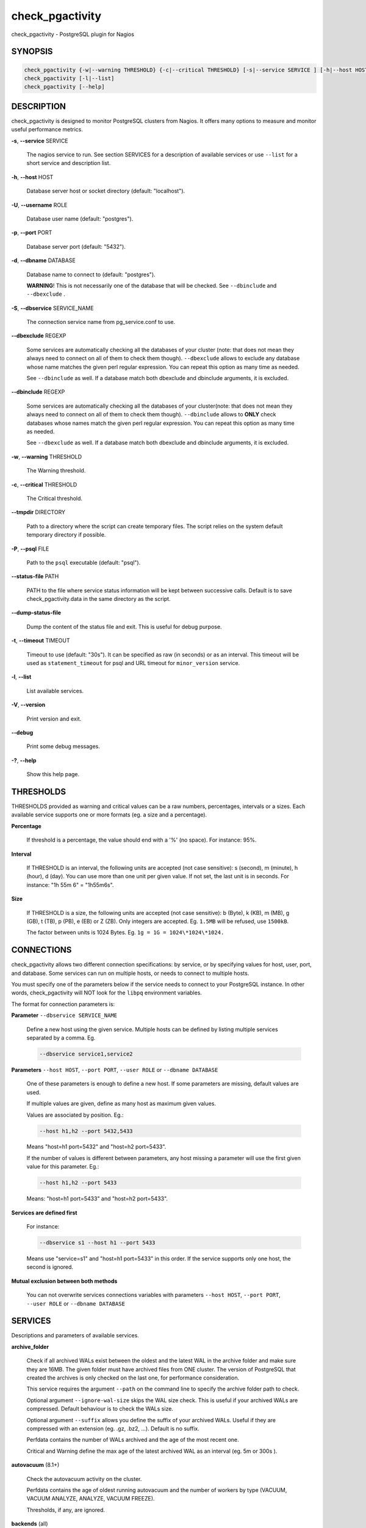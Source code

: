 .. highlight:: perl


****************
check_pgactivity
****************


check_pgactivity - PostgreSQL plugin for Nagios

SYNOPSIS
========



.. code-block:: perl

   check_pgactivity {-w|--warning THRESHOLD} {-c|--critical THRESHOLD} [-s|--service SERVICE ] [-h|--host HOST] [-U|--username ROLE] [-p|--port PORT] [-d|--dbname DATABASE] [-S|--dbservice SERVICE_NAME] [-P|--psql PATH] [--debug] [--status-file FILE] [--path PATH] [-t|--timemout TIMEOUT]
   check_pgactivity [-l|--list]
   check_pgactivity [--help]



DESCRIPTION
===========


check_pgactivity is designed to monitor PostgreSQL clusters from Nagios. It
offers many options to measure and monitor useful performance metrics.


\ **-s**\ , \ **--service**\  SERVICE

 The nagios service to run. See section SERVICES for a description of
 available services or use \ ``--list``\  for a short service and description
 list.



\ **-h**\ , \ **--host**\  HOST

 Database server host or socket directory (default: "localhost").



\ **-U**\ , \ **--username**\  ROLE

 Database user name (default: "postgres").



\ **-p**\ , \ **--port**\  PORT

 Database server port (default: "5432").



\ **-d**\ , \ **--dbname**\  DATABASE

 Database name to connect to (default: "postgres").

 \ **WARNING**\ ! This is not necessarily one of the database that will be
 checked. See \ ``--dbinclude``\  and \ ``--dbexclude``\  .



\ **-S**\ , \ **--dbservice**\  SERVICE_NAME

 The connection service name from pg_service.conf to use.



\ **--dbexclude**\  REGEXP

 Some services are automatically checking all the databases of your
 cluster (note: that does not mean they always need to connect on all
 of them to check them though). \ ``--dbexclude``\  allows to exclude any
 database whose name matches the given perl regular expression. You
 can repeat this option as many time as needed.

 See \ ``--dbinclude``\  as well. If a database match both dbexclude and
 dbinclude arguments, it is excluded.



\ **--dbinclude**\  REGEXP

 Some services are automatically checking all the databases of your
 cluster(note: that does not mean they always need to connect on all
 of them to check them though). \ ``--dbinclude``\  allows to \ **ONLY**\  check
 databases whose names match the given perl regular expression. You
 can repeat this option as many time as needed.

 See \ ``--dbexclude``\  as well. If a database match both dbexclude and
 dbinclude arguments, it is excluded.



\ **-w**\ , \ **--warning**\  THRESHOLD

 The Warning threshold.



\ **-c**\ , \ **--critical**\  THRESHOLD

 The Critical threshold.



\ **--tmpdir**\  DIRECTORY

 Path to a directory where the script can create temporary files. The
 script relies on the system default temporary directory if possible.



\ **-P**\ , \ **--psql**\  FILE

 Path to the \ ``psql``\  executable (default: "psql").



\ **--status-file**\  PATH

 PATH to the file where service status information will be kept between
 successive calls. Default is to save check_pgactivity.data in the same
 directory as the script.



\ **--dump-status-file**\

 Dump the content of the status file and exit. This is useful for debug purpose.



\ **-t**\ , \ **--timeout**\  TIMEOUT

 Timeout to use (default: "30s"). It can be specified as raw (in seconds) or as
 an interval. This timeout will be used as \ ``statement_timeout``\  for psql and URL
 timeout for \ ``minor_version``\  service.



\ **-l**\ , \ **--list**\

 List available services.



\ **-V**\ , \ **--version**\

 Print version and exit.



\ **--debug**\

 Print some debug messages.



\ **-?**\ , \ **--help**\

 Show this help page.




THRESHOLDS
==========


THRESHOLDS provided as warning and critical values can be a raw numbers,
percentages, intervals or a sizes. Each available service supports one or more
formats (eg. a size and a percentage).


\ **Percentage**\

 If threshold is a percentage, the value should end with a '%' (no space).
 For instance: 95%.



\ **Interval**\

 If THRESHOLD is an interval, the following units are accepted (not case
 sensitive): s (second), m (minute), h (hour), d (day). You can use more than
 one unit per given value. If not set, the last unit is in seconds.
 For instance: "1h 55m 6" = "1h55m6s".



\ **Size**\

 If THRESHOLD is a size, the following units are accepted (not case sensitive):
 b (Byte), k (KB), m (MB), g (GB), t (TB), p (PB), e (EB) or Z (ZB). Only
 integers are accepted. Eg. \ ``1.5MB``\  will be refused, use \ ``1500kB``\ .

 The factor between units is 1024 Bytes. Eg. \ ``1g = 1G = 1024\*1024\*1024.``\




CONNECTIONS
===========


check_pgactivity allows two different connection specifications: by service, or
by specifying values for host, user, port, and database.
Some services can run on multiple hosts, or needs to connect to multiple hosts.

You must specify one of the parameters below if the service needs to connect
to your PostgreSQL instance. In other words, check_pgactivity will NOT look for
the \ ``libpq``\  environment variables.

The format for connection parameters is:


\ **Parameter**\  \ ``--dbservice SERVICE_NAME``\

 Define a new host using the given service. Multiple hosts can be defined by
 listing multiple services separated by a comma. Eg.


 .. code-block:: perl

    --dbservice service1,service2




\ **Parameters**\  \ ``--host HOST``\ , \ ``--port PORT``\ , \ ``--user ROLE``\  or \ ``--dbname DATABASE``\

 One of these parameters is enough to define a new host. If some
 parameters are missing, default values are used.

 If multiple values are given, define as many host as maximum given values.

 Values are associated by position. Eg.:


 .. code-block:: perl

    --host h1,h2 --port 5432,5433


 Means "host=h1 port=5432" and "host=h2 port=5433".

 If the number of values is different between parameters, any host missing a
 parameter will use the first given value for this parameter. Eg.:


 .. code-block:: perl

    --host h1,h2 --port 5433


 Means: "host=h1 port=5433" and "host=h2 port=5433".



\ **Services are defined first**\

 For instance:


 .. code-block:: perl

    --dbservice s1 --host h1 --port 5433


 Means use "service=s1" and "host=h1 port=5433" in this order. If the service
 supports only one host, the second is ignored.



\ **Mutual exclusion between both methods**\

 You can not overwrite services connections variables with parameters \ ``--host HOST``\ , \ ``--port PORT``\ , \ ``--user ROLE``\  or \ ``--dbname DATABASE``\




SERVICES
========


Descriptions and parameters of available services.


\ **archive_folder**\

 Check if all archived WALs exist between the oldest and the latest WAL in the
 archive folder and make sure they are 16MB. The given folder must have archived
 files from ONE cluster. The version of PostgreSQL that created the archives is
 only checked on the last one, for performance consideration.

 This service requires the argument \ ``--path``\  on the command line to specify the
 archive folder path to check.

 Optional argument \ ``--ignore-wal-size``\  skips the WAL size check. This is useful
 if your archived WALs are compressed. Default behaviour is to check the WALs
 size.

 Optional argument \ ``--suffix``\  allows you define the suffix of your archived
 WALs. Useful if they are compressed with an extension (eg. .gz, .bz2, ...).
 Default is no suffix.

 Perfdata contains the number of WALs archived and the age of the most recent
 one.

 Critical and Warning define the max age of the latest archived WAL as an
 interval (eg. 5m or 300s ).



\ **autovacuum**\  (8.1+)

 Check the autovacuum activity on the cluster.

 Perfdata contains the age of oldest running autovacuum and the number of workers
 by type (VACUUM, VACUUM ANALYZE, ANALYZE, VACUUM FREEZE).

 Thresholds, if any, are ignored.



\ **backends**\  (all)

 Check the total number of connections in the PostgreSQL cluster.

 Perfdata contains the number of connections per database.

 Critical and Warning thresholds accept either a raw number or a percentage (eg.
 80%). When a threshold is a percentage, it is compared to the difference
 between the cluster parameters \ ``max_connections``\  and
 \ ``superuser_reserved_connections``\ .



\ **backends_status**\  (8.2+)

 Check the status of all backends. Depending on your PostgreSQL version,
 statuses are: \ ``idle``\ , \ ``idle in transaction``\ , \ ``idle in transaction (aborted)``\
 (>=9.0 only), \ ``fastpath function call``\ , \ ``active``\ , \ ``waiting for lock``\ ,
 \ ``undefined``\ , \ ``disabled``\  and \ ``insufficient privilege``\ .
 \ **insufficient privilege**\  appears when you are not allowed to see the statuses
 of other connections.

 This service supports the argument \ ``--exclude REGEX``\  to exclude queries
 matching the given regular expression from the check.

 You can use multiple \ ``--exclude REGEX``\  arguments.

 Critical and Warning thresholds are optional. They accept a list of
 'status_label=value' separated by a comma. Available labels are \ ``idle``\ ,
 \ ``idle_xact``\ , \ ``aborted_xact``\ , \ ``fastpath``\ , \ ``active``\  and \ ``waiting``\ . Values
 are raw numbers and empty lists are forbidden. Here is an example:


 .. code-block:: perl

      -w 'waiting=5,idle_xact=10' -c 'waiting=20,idle_xact=30'


 Perfdata contains the number of backends for each status and the oldest one for
 each of them, for 8.2+.

 Note that the number of backends reported in Nagios message \ **includes**\
 excluded backend.



\ **backup_label_age**\  (8.1+)

 Check the age of the backup label file.

 Perfdata returns the age of the backup_label file, -1 if not present.

 Critical and Warning thresholds only accept an interval (eg. 1h30m25s).



\ **bgwriter**\  (8.3+)

 Check the percentage of pages written by backends since last check.

 This service uses the status file (see \ ``--status-file``\  parameter).

 Perfdata contains the ratio per second for each \ ``pg_stat_bgwriter``\  counters
 since last execution. Units Nps for checkpoints, max written clean and fsyncs
 are the number of "events" per second.

 Critical and Warning thresholds are optional. If set, they \ *only*\  accept a
 percentage.



\ **btree_bloat**\

 Estimate bloat on B-tree indexes.

 Warning and critical thresholds accept a comma-separated list of either
 raw number(for a size), size (eg. 125M) or percentage. The thresholds apply to
 \ **bloat**\  size, not object size. If a percentage is given, the threshold will
 apply to the bloat size compared to the total index size. If multiple threshold
 values are passed, check_pgactivity will choose the largest (bloat size) value.

 This service supports both \ ``--dbexclude``\  and \ ``--dbinclude``\  parameters.

 It also supports a \ ``--exclude REGEX``\  parameter to exclude relations matching
  the given regular expression. The regular expression applies to
  "database.schema_name.relation_name". This allows you to filter either on a
 relation name for all schemas and databases, filter on a qualified named relation
 (schema + relation) for all databases or filter on a qualified named relation in
 only one database.

 You can use multiple \ ``--exclude REGEX``\  parameters.

 Perfdata will return the number of indexes of concern, by warning and critical
 threshold per database.

 A list of the bloated indexes detail will be returned after the
 perfdata. This list contains the fully qualified bloated index name, the
 estimated bloat size, the index size and the bloat percentage.



\ **commit_ratio**\  (all)

 Check the commit and rollback rate per second since last call.

 This service uses the status file (see --status-file parameter).

 Perfdata contains the commit rate, rollback rate, transaction rate and rollback
 ratio for each database since last call.

 Critical and Warning thresholds are optional. They accept a list of coma
 separated 'label=value'. Available label are \ **rollbacks**\ , \ **rollback_rate**\
 and \ **rollback_ratio**\ , which will be compared to the number of rollback, the
 rollback rate and the rollback ratio of each database. Warning or critical will
 be raised if reported value is greater than \ **rollbacks**\ , \ **rollback_rate**\  or
 \ **rollback_ratio**\ .



\ **configuration**\  (8.0+)

 Check the most important settings.

 Warning and Critical thresholds are ignored.

 Specific parameters are :
 \ ``--work_mem``\ , \ ``--maintenance_work_mem``\ , \ ``--shared_buffers``\ ,\ ``-- wal_buffers``\ ,
 \ ``--checkpoint_segments``\ , \ ``--effective_cache_size``\ , \ ``--no_check_autovacuum``\ ,
 \ ``--no_check_fsync``\ , \ ``--no_check_enable``\ , \ ``--no_check_track_counts``\ .



\ **connection**\  (all)

 Perform a simple connection test.

 No perfdata is returned.

 This service ignore critical and warning arguments.



\ **custom_query**\  (all)

 Perform the given user query.

 The query is specified with the \ ``--query parameter``\ . The first column will be
 used to perform the test for the status if warning and critical are provided.

 The warning and critical arguments are optional. They can be of format integer
 (default), size or time depending on the \ ``--type``\  argument.
 Warning and Critical will be raised if they are greater than the first column,
 or less if the \ ``--reverse``\  option is used.

 All other columns will be used to generate the perfdata. The query must
 display them in the perfdata format, with unit if required (eg. "size=35B").
 If a field contains multiple values, they must be separated by a space.



\ **database_size**\  (8.1+)

 \ **Check the variation**\  of database sizes, and \ **return the size**\  of every
 databases.

 This service uses the status file (see \ ``--status-file``\  parameter).

 Perfdata contains the size of each database.

 Critical and Warning thresholds accept either a raw number, a percentage, or a
 size (eg. 2.5G).  They are applied on the size difference for each database
 since the last execution. The aim is to detect unexpected database size
 variation.

 This service supports both \ ``--dbexclude``\  and \ ``--dbinclude``\  parameters.



\ **hit_ratio**\  (all)

 Check the cache hit ratio on the cluster.

 Perfdata returns the cache hit ratio per database. Template databases and
 databases that do not allow connections will not be checked, nor will the
 databases which have never been accessed.

 Critical and Warning thresholds are optional. They only accept a percentage.

 This service supports both \ ``--dbexclude``\  and \ ``--dbinclude``\  parameters.



\ **hot_standby_delta**\  (9.0)

 Check the data delta between a cluster and its Hot standbys.

 You must give the connection parameters for two or more clusters.

 Perfdata returns the data delta in bytes between the master and each Hot
 standby cluster listed.

 Critical and Warning thresholds can take one or two values separated by a
 comma. If only one value given, it applies to both received and replayed data.
 If two values are given, the first one applies to received data, the second one
 to replayed ones. These thresholds only accept a size (eg. 2.5G).

 This service raise a Critical if it doesn't find exactly ONE valid master
 cluster (ie. critical when 0 or 2 and more masters).



\ **is_hot_standby**\  (9.0+)

 Checks if the cluster is in recovery and accepts read only queries.

 This service ignores critical and warning arguments.

 No perfdata is returned.



\ **is_master**\  (all)

 Checks if the cluster accepts read and/or write queries. This state is reported
 as "in production" by pg_controldata.

 This service ignores critical and warning arguments.

 No perfdata is returned.



\ **is_replay_paused**\  (9.1+)

 Checks if the replication is paused. The service will return UNKNOWN if
 executed on a master server.

 Thresholds are optional. They must be specified as interval. OK will always be
 returned if the standby is not paused, even if replication delta time hits the
 thresholds.

 Critical or warning are raised if last reported replayed timestamp is greater
 than given threshold AND some data received from the master are not applied yet.
 OK will always be returned if the standby is paused, or if the standby has
 already replayed everything from master and until some write activity happens
 on the master.

 Perfdata returned:
   \* paused status (0 no, 1 yes, NaN if master)
   \* lag time (in second)
   \* data delta with master (0 no, 1 yes)



\ **last_analyze**\  (8.2+)

 Check on each databases that the oldest \ ``analyze``\  (from autovacuum or not) is not
 older than the given threshold.

 This service uses the status file (see \ ``--status-file``\  parameter) with
 PostgreSQL 9.1+.

 Perfdata returns oldest \ ``analyze``\  per database in seconds. With PostgreSQL
 9.1+, the number of [auto]analyses per database since last call is also
 returned.

 Critical and Warning thresholds only accept an interval (eg. 1h30m25s)
 and apply to the oldest execution of analyse.

 This service supports both \ ``--dbexclude``\  and \ ``--dbinclude``\  parameters.



\ **last_vacuum**\  (8.2+)

 Check that the oldest vacuum (from autovacuum or otherwise) in each database
 in the cluster is not older than the given threshold.

 This service uses the status file (see \ ``--status-file``\  parameter) with
 PostgreSQL 9.1+.

 Perfdata returns oldest vacuum per database in seconds. With PostgreSQL
 9.1+, it also returns the number of [auto]vacuums per database since last
 execution.

 Critical and Warning thresholds only accept an interval (eg. 1h30m25s)
 and apply to the oldest vacuum.

 This service supports both \ ``--dbexclude``\  and \ ``--dbinclude``\  parameters.



\ **locks**\  (all)

 Check the number of locks on the hosts.

 Perfdata returns the number of locks, by type.

 Critical and Warning thresholds accept either a raw number of locks or a
 percentage. For percentage, it is computed using the following limits
 for 7.4 to 8.1:


 .. code-block:: perl

    max_locks_per_transaction * max_connections


 for 8.2+:


 .. code-block:: perl

    max_locks_per_transaction * (max_connections + max_prepared_transactions)


 for 9.1+, regarding lockmode :


 .. code-block:: perl

    max_locks_per_transaction * (max_connections + max_prepared_transactions)
  or max_pred_locks_per_transaction * (max_connections + max_prepared_transactions)




\ **longest_query**\  (all)

 Check the longest running query in the cluster.

 Perfdata contains the max/avg/min running time and the number of queries per
 database.

 Critical and Warning thresholds only accept an interval.

 This service supports both \ ``--dbexclude``\  and \ ``--dbinclude``\  parameters.

 It also supports argument \ ``--exclude REGEX``\  to exclude queries matching the
 given regular expression from the check.

 You can use multiple \ ``--exclude REGEX``\  parameters.



\ **max_freeze_age**\  (all)

 Checks oldest database by transaction age.

 Critical and Warning thresholds are optional. They accept either a raw number
 or percentage for PostgreSQL 8.2 and more. If percentage is given, the
 thresholds are computed based on the "autovacuum_freeze_max_age" parameter.
 100% means some table(s) reached the maximum age and will trigger an autovacuum
 freeze. Percentage thresholds should therefore be greater than 100%.

 Even with no threshold, this service will raise a critical alert if one database
 has a negative age.

 Perfdata return the age of each database.

 This service supports both \ ``--dbexclude``\  and \ ``--dbinclude``\  parameters.



\ **minor_version**\  (all)

 Check if the cluster is running the most recent minor version of PostgreSQL.

 Latest version of PostgreSQL can be fetched from PostgreSQL official
 website if check_pgactivity can access it, or is given as a parameter.

 Without \ ``--critical``\  or \ ``--warning``\  parameters, this service attempts
 to fetch the latest version online. You can optionally set the path to
 your prefered program using the parameter \ ``--path``\  (eg.
 \ ``--path '/usr/bin/wget'``\ ). Supported programs are: GET, wget, curl,
 fetch, lynx, links, links2.

 For the online version, a critical alert is raised if the minor version is not
 the most recent.

 If you do not want to (or cannot) query the PostgreSQL website, you
 must provide the expected version using either \ ``--warning``\  OR
 \ ``--critical``\ . The given format must be one or more MINOR versions
 seperated by anything but a '.'.

 For instance, the following parameters are all equivalent:


 .. code-block:: perl

    --critical "9.3.2 9.2.6 9.1.11 9.0.15 8.4.19"
    --critical "9.3.2, 9.2.6, 9.1.11, 9.0.15, 8.4.19"
    --critical 9.3.2,9.2.6,9.1.11,9.0.15,8.4.19
    --critical 9.3.2/9.2.6/9.1.11/9.0.15/8.4.19


 Any value other than 3 numbers separated by dots will be ignored.
 if the running PostgreSQL major version is not found, the service raises an
 unknown status.

 Using the offline version raises either a critical or a warning depending
 on which one has been set.

 Perfdata returns the numerical version of PostgreSQL.



\ **oldest_2pc**\  (8.1+)

 Check the oldest \ *two phase commit transaction*\  (aka. prepared transaction) in
 the cluster.

 Perfdata contains the max/avg age time and the number of prepared
 transaction per databases.

 Critical and Warning thresholds only accept an interval.



\ **oldest_idlexact**\  (8.3+)

 Check the oldest \ *idle*\  transaction.

 Perfdata contains the max/avg age and the number of idle transactions
 per databases.

 Critical and Warning thresholds only accept an interval.

 This service supports both \ ``--dbexclude``\  and \ ``--dbinclude``\  parameters.



\ **pg_dump_backup**\

 Check the age and size of backups.

 This service uses the status file (see \ ``--status-file``\  parameter).

 The \ ``--path``\  argument contains the location to the backup folder. The supported
 format is a glob pattern to match every folder or file you need to check. If
 appropriate, the probe should be run as user with sufficient privileges to check
 for the existence of files.

 The \ ``--pattern``\  is required, and must contain a regular expression matching
 the backup file name, extracting the database name from the first matching
 group. For example, the pattern "(\w+)-\d+.dump" can be used to match dumps of
 the form:


 .. code-block:: perl

      mydb-20150803.dump
      otherdb-20150803.dump
      mydb-20150806.dump
      otherdb-20150806.dump
      mydb-20150807.dump


 Optionally, a \ ``--global-pattern``\  option can be supplied to check for an
 additional global file.

 The \ ``--critical``\  and \ ``--warning``\  thresholds are optional. They accept a list
 of 'metric=value' separated by a comma. Available metric are \ ``oldest``\  and
 \ ``newest``\ , respectively the age of the oldest and newest backups, and \ ``size``\ ,
 which must be the maximum variation of size since the last check, expressed
 as a size or a percentage.

 This service supports the arguments \ ``--dbinclude``\  and \ ``--dbexclude``\ , to
 respectively test for the presence of include or exclude files.

 The argument \ ``--exclude``\  allows to exclude file younger than the given
 interval. This is useful to ignore files from a backup in progress. Eg., if
 your backup process takes 2h, set this to '125m'.

 Perfdata returns the age of the oldest and newest backups, as well as the size
 of the newest backups.



\ **pga_version**\

 Checks if this script is running the given version of check_pgactivity.
 You must provide the expected version using either \ ``--warning``\  OR
 \ ``--critical``\ .

 No perfdata is returned.



\ **ready_archives**\  (8.1+)

 Check the number of WAL files ready to archive.

 Perfdata returns the number of WAL files waiting to be archived.

 Critical and Warning thresholds only accept a raw number of files.



\ **replication_slots**\  (9.4+)

 Check the number of WAL retained by each replication slots.

 Perfdata returns the number of WAL that each replication slot has to keep.

 Critical and Warning thresholds are optional. If provided, the number of WAL
 kept by each replication slot will be compared to the threshold.
 These thresholds only accept a raw number.



\ **streaming_delta**\  (9.1+)

 Check the data delta between a cluster and its standbys in Streaming Replication.

 Optional argument \ ``--slave``\  allows you to specify some slaves that MUST be
 connected. This argument can be used as many times as desired to check multiple
 slave connections, or you can specify multiple slaves connections at one time,
 using comma separated values. Both methods can be used in a single call. The
 given value must be of the form "APPLICATION_NAME IP".
 Either of the two following examples will check for the presence of two slaves:


 .. code-block:: perl

    --slave 'slave1 192.168.1.11' --slave 'slave2 192.168.1.12'
    --slave 'slave1 192.168.1.11','slave2 192.168.1.12'


 Perfdata returns the data delta in bytes between the master and all standbys
 found and the number of slaves connected.

 Critical and Warning thresholds can take one or two values separated by a
 comma. If only one value is supplied, it applies to both flushed and replayed
 data. If two values are supplied, the first one applies to flushed data,
 the second one to replayed data.
 These thresholds only accept a size (eg. 2.5G).



\ **table_bloat**\

 Estimate bloat on tables.

 Warning and critical thresholds accept a comma-separated list of either
 raw number(for a size), size (eg. 125M) or percentage. The thresholds apply to
 \ **bloat**\  size, not object size. If a percentage is given, the threshold will
 apply to the bloat size compared to the table + TOAST size.
 If multiple threshold values are passed, check_pgactivity will choose the
 largest (bloat size) value.

 This service supports both \ ``--dbexclude``\  and \ ``--dbinclude``\  parameters.

 This service supports a \ ``--exclude REGEX``\  parameter to exclude relations
 matching the given regular expression. The regular expression applies to
 "database.schema_name.relation_name". This allows you to filter either on a
 relation name for all schemas and databases, filter on a qualified named relation
 (schema + relation) for all databases or filter on a qualified named relation in
 only one database.

 You can use multiple \ ``--exclude REGEX``\  parameters.

 \ **Warning**\ : With a non-superuser role, this service can only check the tables
 the given role is granted to read!

 Perfdata will return the number of tables matching the warning and critical
 thresholds, per database.

 A list of the bloated tables detail will be returned after the
 perfdata. This list contains the fully qualified bloated table name, the
 estimated bloat size, the table size and the bloat percentage.

\ **table_unlogged**\ (9.5+)

 Check if table are changed to unlogged. In 9.5+, you can switch between logged and unlogged.

 Without \ ``--critical``\  or \ ``--warning``\  parameters, this service attempts
 to fetch all ``unlogged`` table 

 A critical alert is raised if an unlogged table is detected.

 This service supports both \ ``--dbexclude``\  and \ ``--dbinclude``\  parameters.

 This service supports a \ ``--exclude REGEX``\  parameter to exclude relations
 matching the given regular expression. The regular expression applies to
 "database.schema_name.relation_name". This allows you to filter either on a
 relation name for all schemas and databases, filter on a qualified named relation
 (schema + relation) for all databases or filter on a qualified named relation in
 only one database.

 You can use multiple \ ``--exclude REGEX``\  parameters.

 Perfdata will return the number of unlogged tables per database.
 
 A list of the unlogged tables detail will be returned after the
 perfdata. This list contains the fully qualified table name. If
 excluded table is set, the number of exclude table is returned.


\ **temp_files**\  (8.1+)

 Check the number and size of temp files.

 This service uses the status file (see \ ``--status-file``\  parameter) for 9.2+.

 Perfdata returns the number and total size of temp files found in
 \ ``pgsql_tmp``\  folders. They are aggregated by database until 8.2, then
 by tablespace (see GUC temp_tablespaces).

 Starting with 9.2, perfdata returns as well the number of temp files per
 database since last run, the total size of temp file per database since last
 run and the rate at which temp files were generated.

 Critical and Warning thresholds are optional. They accept either a number
 of file (raw value), a size (unit is \ **mandatory**\  to define a size) or both
 values separated by a comma.

 Threshols applied on current temp files beeing created AND the number/size
 of temp files created since last execution.



\ **wal_files**\  (8.1+)

 Check the number of WAL files.

 Perfdata returns the total number of WAL files, current number of written WAL,
 the current number of recycled WAL and the rate of WAL written to disk since
 last execution on master clusters.

 Critical and Warning thresholds accept either a raw number of files or a
 percentage. In case of percentage, the limit is computed based on:


 .. code-block:: perl

    100% = 1 + checkpoint_segments * (2 + checkpoint_completion_target)


 For PostgreSQL 8.1 and 8.2:


 .. code-block:: perl

    100% = 1 + checkpoint_segments * 2


 If \ ``wal_keep_segments``\  is set for 9.0 and above, the limit is the greatest
 of the following formulas :


 .. code-block:: perl

    100% = 1 + checkpoint_segments * (2 + checkpoint_completion_target)
    100% = 1 + wal_keep_segments + 2 * checkpoint_segments





EXAMPLES
========



Execute service "last_vacuum" on host "host=localhost port=5432":


 .. code-block:: perl

    check_pgactivity -h localhost -p 5492 -s last_vacuum -w 30m -c 1h30m




Execute service "hot_standby_delta" between hosts "service=pg92" and "service=pg92s":


 .. code-block:: perl

    check_pgactivity --dbservice pg92,pg92s --service hot_standby_delta -w 32MB -c 160MB




Execute service "streaming_delta" on host "service=pg92" to check its slave "stby1" with the IP address "192.168.1.11":


 .. code-block:: perl

    check_pgactivity --dbservice pg92 --slave "stby1 192.168.1.11" --service streaming_delta -w 32MB -c 160MB




Execute service "hit_ratio" on host "slave" port "5433, excluding database matching the regexps "idelone" and "(?i:sleep)":


 .. code-block:: perl

    check_pgactivity -p 5433 -h slave --service hit_ratio --dbexclude idelone --dbexclude "(?i:sleep)" -w 90% -c 80%




Execute service "hit_ratio" on host "slave" port "5433, only for databases matching the regexp "importantone":


 .. code-block:: perl

    check_pgactivity -p 5433 -h slave --service hit_ratio --dbinclude importantone -w 90% -c 80%





VERSION
=======


check_pgactivity version 1.25, released on Thu Jan 28 2016.


LICENSING
=========


This program is open source, licensed under the PostgreSQL license.
For license terms, see the LICENSE provided with the sources.


AUTHORS
=======


Author: Open PostgreSQL Monitoring Development Group
Copyright: (C) 2012-2014 Open PostgreSQL Development Group


